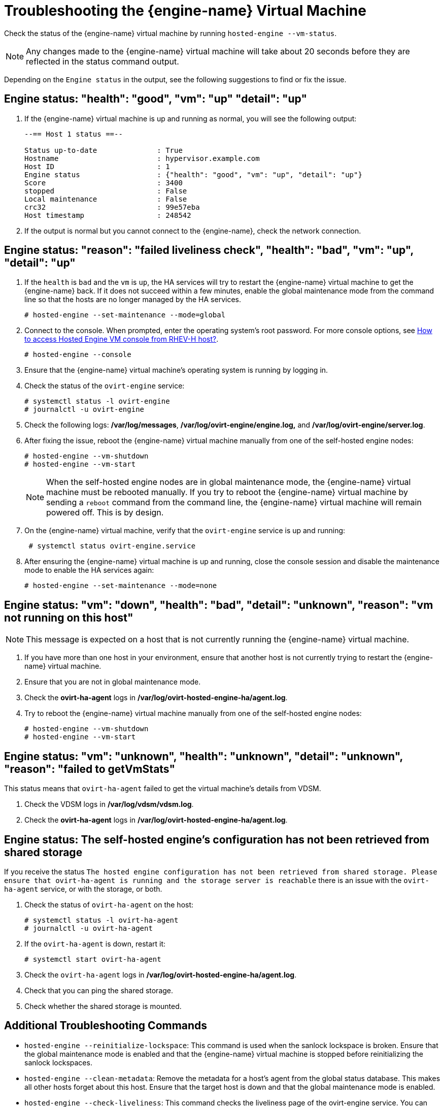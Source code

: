 :_content-type: PROCEDURE
[id='Troubleshooting_the_Manager_Virtual_Machine_{context}']
= Troubleshooting the {engine-name} Virtual Machine

Check the status of the {engine-name} virtual machine by running `hosted-engine --vm-status`.

[NOTE]
====
Any changes made to the {engine-name} virtual machine will take about 20 seconds before they are reflected in the status command output.
====

Depending on the `Engine status` in the output, see the following suggestions to find or fix the issue.

[discrete]
== Engine status: "health": "good", "vm": "up"  "detail": "up"

. If the {engine-name} virtual machine is up and running as normal, you will see the following output:
+
----
--== Host 1 status ==--

Status up-to-date              : True
Hostname                       : hypervisor.example.com
Host ID                        : 1
Engine status                  : {"health": "good", "vm": "up", "detail": "up"}
Score                          : 3400
stopped                        : False
Local maintenance              : False
crc32                          : 99e57eba
Host timestamp                 : 248542
----

. If the output is normal but you cannot connect to the {engine-name}, check the network connection.

[discrete]
== Engine status: "reason": "failed liveliness check", "health": "bad", "vm": "up", "detail": "up"

. If the `health` is `bad` and the `vm` is `up`, the HA services will try to restart the {engine-name} virtual machine to get the {engine-name} back. If it does not succeed within a few minutes, enable the global maintenance mode from the command line so that the hosts are no longer managed by the HA services.
+
----
# hosted-engine --set-maintenance --mode=global
----

. Connect to the console. When prompted, enter the operating system's root password. For more console options, see link:https://access.redhat.com/solutions/2221461[How to access Hosted Engine VM console from RHEV-H host?].
+
----
# hosted-engine --console
----

. Ensure that the {engine-name} virtual machine's operating system is running by logging in.

. Check the status of the `ovirt-engine` service:
+
----
# systemctl status -l ovirt-engine
# journalctl -u ovirt-engine
----

. Check the following logs: */var/log/messages*, */var/log/ovirt-engine/engine.log,* and */var/log/ovirt-engine/server.log*.

. After fixing the issue, reboot the {engine-name} virtual machine manually from one of the self-hosted engine nodes:
+
----
# hosted-engine --vm-shutdown
# hosted-engine --vm-start
----
+
[NOTE]
====
When the self-hosted engine nodes are in global maintenance mode, the {engine-name} virtual machine must be rebooted manually. If you try to reboot the {engine-name} virtual machine by sending a `reboot` command from the command line, the {engine-name} virtual machine will remain powered off. This is by design.
====

. On the {engine-name} virtual machine, verify that the `ovirt-engine` service is up and running:
+
----
 # systemctl status ovirt-engine.service
----
. After ensuring the {engine-name} virtual machine is up and running, close the console session and disable the maintenance mode to enable the HA services again:
+
----
# hosted-engine --set-maintenance --mode=none
----

[discrete]
== Engine status: "vm": "down", "health": "bad", "detail": "unknown", "reason": "vm not running on this host"

[NOTE]
====
This message is expected on a host that is not currently running the {engine-name} virtual machine.
====

. If you have more than one host in your environment, ensure that another host is not currently trying to restart the {engine-name} virtual machine.
. Ensure that you are not in global maintenance mode.
. Check the *ovirt-ha-agent* logs in */var/log/ovirt-hosted-engine-ha/agent.log*.
. Try to reboot the {engine-name} virtual machine manually from one of the self-hosted engine nodes:
+
----
# hosted-engine --vm-shutdown
# hosted-engine --vm-start
----

[discrete]
== Engine status: "vm": "unknown", "health": "unknown", "detail": "unknown", "reason": "failed to getVmStats"

This status means that `ovirt-ha-agent` failed to get the virtual machine's details from VDSM.

. Check the VDSM logs in */var/log/vdsm/vdsm.log*.

. Check the *ovirt-ha-agent* logs in */var/log/ovirt-hosted-engine-ha/agent.log*.

[discrete]
== Engine status: The self-hosted engine's configuration has not been retrieved from shared storage

If you receive the status `The hosted engine configuration has not been retrieved from shared storage. Please ensure that ovirt-ha-agent is running and the storage server is reachable` there is an issue with the `ovirt-ha-agent` service, or with the storage, or both.

. Check the status of `ovirt-ha-agent` on the host:
+
----
# systemctl status -l ovirt-ha-agent
# journalctl -u ovirt-ha-agent
----

. If the `ovirt-ha-agent` is down, restart it:
+
----
# systemctl start ovirt-ha-agent
----

. Check the `ovirt-ha-agent` logs in */var/log/ovirt-hosted-engine-ha/agent.log*.

. Check that you can ping the shared storage.

. Check whether the shared storage is mounted.

[discrete]
== Additional Troubleshooting Commands

ifdef::rhv-doc[]
[IMPORTANT]
====
Contact the Red Hat Support Team if you feel you need to run any of these commands to troubleshoot your self-hosted engine environment.
====
endif::[]

* `hosted-engine --reinitialize-lockspace`: This command is used when the sanlock lockspace is broken. Ensure that the global maintenance mode is enabled and that the {engine-name} virtual machine is stopped before reinitializing the sanlock lockspaces.

* `hosted-engine --clean-metadata`: Remove the metadata for a host's agent from the global status database. This makes all other hosts forget about this host. Ensure that the target host is down and that the global maintenance mode is enabled.

* `hosted-engine --check-liveliness`: This command checks the liveliness page of the ovirt-engine service. You can also check by connecting to `https://_engine-fqdn_/ovirt-engine/services/health/` in a web browser.

* `hosted-engine --connect-storage`: This command instructs VDSM to prepare all storage connections needed for the host and the {engine-name} virtual machine. This is normally run in the back-end during the self-hosted engine deployment. Ensure that the global maintenance mode is enabled if you need to run this command to troubleshoot storage issues.
